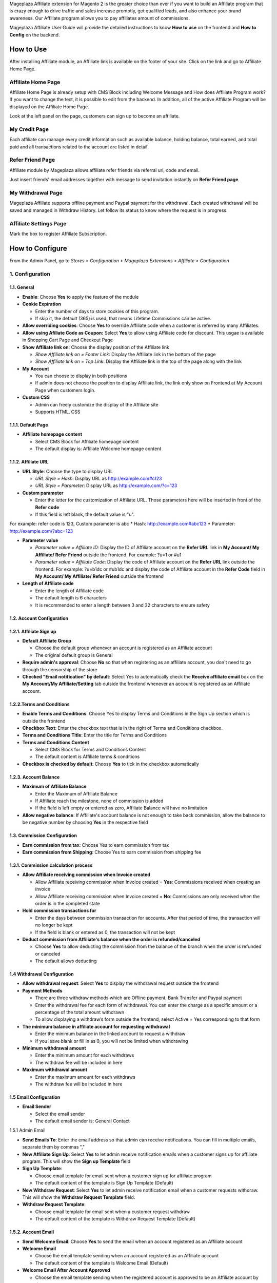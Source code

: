 

Mageplaza Affiliate extension for Magento 2 is the greater choice than ever if you want to build an Affiliate program that is crazy enough to drive traffic and sales increase promptly, get qualified leads, and also enhance your brand awareness. Our Affiliate program allows you to pay affiliates amount of commissions.


Mageplaza Affiliate User Guide will provide the detailed instructions to know **How to use** on the frontend and  **How to Config** on the backend.

How to Use
^^^^^^^^^^^^^^

After installing Affiliate module, an Affiliate link is available on the footer of your site. Click on the link and go to Affiliate Home Page. 

Affiliate Home Page
``````````````````````

Affiliate Home Page is already setup with CMS Block including Welcome Message and How does Affiliate Program work? If you want to change the text, it is possible to edit from the backend. In addition, all of the active Affiliate Program will be displayed on the Affiliate Home Page.

.. image:: https://i.imgur.com/hqZGoQs.png

Look at the left panel on the page, customers can sign up to become an affiliate.

.. image:: https://i.imgur.com/SVNIBSZ.png

My Credit Page
`````````````````

Each affiliate can manage every credit information such as available balance, holding balance, total earned, and total paid and all transactions related to the account are listed in detail.

.. image:: https://i.imgur.com/PwqIyJw.png

Refer Friend Page
````````````````````

Affiliate module by Mageplaza allows affiliate refer friends via referral url, code and email. 

.. image:: https://i.imgur.com/Ek3ovNz.png

Just insert friends' email addresses together with message to send invitation instantly on **Refer Friend page**.

My Withdrawal Page
````````````````````

.. image:: https://i.imgur.com/87CVkxZ.png

Mageplaza Affiliate supports offline payment and Paypal payment for the withdrawal. Each created withdrawal will be saved and managed in Withdraw History. Let follow its status to know where the request is in progress.

Affiliate Settings Page
`````````````````````````

Mark the box to register Affiliate Subscription.

.. image:: https://i.imgur.com/fAlNhr3.png

How to Configure
^^^^^^^^^^^^^^^^^^^

From the Admin Panel, go to `Stores > Configuration > Mageplaza Extensions > Affiliate > Configuration`

.. image:: https://i.imgur.com/yfRslc7.png


1. Configuration
``````````````````````````````

.. image:: https://i.imgur.com/DinGzpp.png

1.1. General 
~~~~~~~~~~~~~~~~~~~~~~~

* **Enable**: Choose **Yes** to apply the feature of the module 

* **Cookie Expiration**

  * Enter the number of days to store cookies of this program. 
  
  * If skip it, the default (365) is used, that means Lifetime Commissions can be active.
  
* **Allow overriding cookies**: Choose **Yes** to override Affiliate code when a customer is referred by many Affiliates. 

* **Allow using Afiliate Code as Coupon:** Select **Yes** to allow using Affiliate code for discount. This usgae is available in Shopping Cart Page and Checkout Page

* **Show Affiliate link on**: Choose the display position of the Affiliate link

  * `Show Affiliate link on = Footer Link`: Display the Affiliate link in the bottom of the page
  
  * `Show Affiliate link on = Top Link`: Display the Affiliate link in the top of the page along with the link 
  
* **My Account**

  * You can choose to display in both positions
  
  * If admin does not choose the position to display Affiliate link, the link only show on Frontend at My Account Page when customers login. 
  
* **Custom CSS**

  * Admin can freely customize the display of the Affiliate site 
  
  * Supports HTML, CSS
    
1.1.1. Default Page
~~~~~~~~~~~~~~~~~~~~~~~

.. image:: https://i.imgur.com/fLYZyf5.png

* **Affiliate homepage content**

  * Select CMS Block for Affiliate homepage content
  
  * The default display is: Affiliate Welcome homepage content

1.1.2. Affiliate URL
~~~~~~~~~~~~~~~~~~~~~~~

.. image:: https://i.imgur.com/oDoq0Os.png

* **URL Style**: Choose the type to display URL

  * `URL Style = Hash`: Display URL  as `http://example.com#c123 <http://example.com/#c123>`_
  
  * `URL Style = Parameter`: Display URL  as `http://example.com/?c=123 <http://example.com/?c=123>`_

  
* **Custom parameter**

  * Enter the letter for the customization of Affiliate URL. Those parameters here will be inserted in front of the **Refer code**
  
  * If this field is left blank, the default value is "u". 

For example: refer code is 123, Custom parameter is abc
* Hash: http://example.com#abc123
* Parameter: http://example.com/?abc=123

  
* **Parameter value**

  * `Parameter value = Affiliate ID`: Display the ID of Affiliate account on the **Refer URL** link in **My Account/ My Affiliate/ Refer Friend** outside the frontend. For example: ?u=1 or #u1
  
  * `Parameter value = Affiliate Code`: Display the code of Affiliate account on the **Refer URL** link outside the frontend. For example: ?u=b1dc or #ub1dc and display the code of Affiliate account in the **Refer Code** field in **My Account/ My Affiliate/ Refer Friend** outside the frontend
  
* **Length of Affiliate code**

  * Enter the length of Affiliate code
  
  * The default length is 6 characters 
  
  * It is recommended to enter a length between 3 and 32 characters to ensure safety

1.2. Account Configuration
~~~~~~~~~~~~~~~~~~~~~~~~~~~~~

.. image:: https://i.imgur.com/vNTXg3O.png

1.2.1. Affiliate Sign up
~~~~~~~~~~~~~~~~~~~~~~~~~

.. image:: https://i.imgur.com/acGQ87U.png

* **Default Affiliate Group**

  * Choose the default group whenever an account is registered as an Affiliate account
  
  * The original default group is General 
  
* **Require admin's approval**: Choose **No** so that when registering as an affiliate account, you don't need to go through the censorship of the store

* **Checked "Email notification" by default**: Select Yes to automatically check the **Receive affiliate email** box on the **My Account/My Affiliate/Setting** tab outside the frontend whenever an account is registered as an Affiliate account.

1.2.2.Terms and Conditions
~~~~~~~~~~~~~~~~~~~~~~~~~~~~~

.. image:: https://i.imgur.com/VBCsDTM.png

* **Enable Terms and Conditions**: Choose Yes to display Terms and Conditions in the Sign Up section which is outside the frontend

* **Checkbox Text**: Enter the checkbox text that is in the right of Terms and Conditions checkbox.

* **Terms and Conditions Title**: Enter the title for Terms and Conditions

* **Terms and Conditions Content**

  * Select CMS Block for Terms and Conditions Content
  
  * The default content is Affiliate terms & conditions
  
* **Checkbox is checked by default**: Choose **Yes** to tick in the checkbox automatically

1.2.3. Account Balance
~~~~~~~~~~~~~~~~~~~~~~~

.. image:: https://i.imgur.com/ao90C4s.png

* **Maximum of Affiliate Balance**

  * Enter the Maximum of Affiliate Balance
  
  * If Affiliate reach the milestone, none of commission is added 
  
  * If the field is left empty or entered as zero, Affiliate Balance will have no limitation
  
* **Allow negative balance**: If Affiliate's account balance is not enough to take back commission, allow the balance to be negative number by choosing **Yes** in the respective field

1.3. Commission Configuration
~~~~~~~~~~~~~~~~~~~~~~~~~~~~~~~~

.. image:: https://i.imgur.com/qdMOWLI.png

* **Earn commission from tax**: Choose Yes to earn commission from tax

* **Earn commission from Shipping**: Choose Yes to earn commission from shipping fee

1.3.1. Commission calculation process
~~~~~~~~~~~~~~~~~~~~~~~~~~~~~~~~~~~~~~

* **Allow Affiliate receiving commission when Invoice created**

  * Allow Affiliate receiving commission when Invoice created = **Yes**: Commissions received when creating an invoice
  
  * Allow Affiliate receiving commission when Invoice created = **No**: Commissions are only received when the order is in the completed state
  
  
* **Hold commission transactions for**

  * Enter the days between commission transaction for accounts. After that period of time, the transaction will no longer be kept
  
  * If the field is blank or entered as 0, the transaction will not be kept
  
  
* **Deduct commission from Affiliate's balance when the order is refunded/canceled**

  * Choose **Yes** to allow deducting the commission from the balance of the  branch when the order is refunded or canceled
  
  * The default allows deducting
  
1.4 Withdrawal Configuration
~~~~~~~~~~~~~~~~~~~~~~~~~~~~~~~~

.. image:: https://i.imgur.com/7nPlsxL.png

* **Allow withdrawal request**: Select **Yes** to display the withdrawal request outside the frontend

* **Payment Methods**

  * There are three withdraw methods which are Offline payment, Bank Transfer and Paypal payment
  
  * Enter the withdrawal fee for each form of withdrawal. You can enter the charge as a specific amount or a percentage of the total amount withdrawn
 
  * To allow displaying a withdraw’s form outside the frontend, select Active = Yes corresponding to that form
  
* **The minimum balance in affiliate account for requesting withdrawal** 

  * Enter the minimum balance in the linked account to request a withdraw
  
  * If you leave blank or fill in as 0, you will not be limited when withdrawing
  
* **Minimum withdrawal amount**

  * Enter the minimum amount for each withdraws
  
  * The withdraw fee will be included in here
  
* **Maximum withdrawal amount** 

  * Enter the maximum amount for each withdraws
  
  * The withdraw fee will be included in here

1.5 Email Configuration
~~~~~~~~~~~~~~~~~~~~~~~~~

.. image:: https://i.imgur.com/QRXlY8a.png

* **Email Sender**

  * Select the email sender
  
  * The default email sender is: General Contact 

1.5.1 Admin Email

.. image:: https://i.imgur.com/QRXlY8a.png

* **Send Emails To**: Enter the email address so that admin can receive notifications. You can fill in multiple emails, separate them by commas ","

* **New Affiliate Sign Up**: Select **Yes** to let admin receive notification emails when  a customer signs up for affiliate program. This will show the **Sign up Template** field

* **Sign Up Template**: 

  * Choose email template for email sent when a customer sign up for affiliate program 
  
  * The default content of the template is Sign Up Template (Default)
  
* **New Withdraw Request**: Select **Yes** to let admin receive  notification email when a customer requests withdraw. This will show the **Withdraw Request Template** field.

* **Withdraw Request Template**: 

  * Choose email template for email sent when a customer request withdraw 
  
  * The default content of the template is Withdraw Request Template (Default)

1.5.2. Account Email
~~~~~~~~~~~~~~~~~~~~~~

.. image:: https://i.imgur.com/ND1W01g.png

* **Send Welcome Email**: Choose **Yes** to send the email when an  account registered as an Affiliate account

* **Welcome Email**

  * Choose the email template sending when  an  account registered as an Affiliate account
  
  * The default content of the template is Welcome Email (Default)
  
* **Welcome Email After Account Approved**

  * Choose the email template sending when the registered account is approved to be an Affiliate account by the store owner
  
  * The default content of the template is Welcome Email After Account Approved (Default)
  
* **Account Rejection**: Select **Yes** to send email to the customer whose request register for affiliate account is rejected. This shows the **Account Rejection Template** field

* **Account Rejection Template**: 

  * Choose email template for email sent when the request to register for affiliate account is rejected
 
 * The default content of the template is Account Rejection Template (Default)

* **Account Change Status**: Select **Yes** to email the customer when the status of the affiliate account changes. This shows the **Account Change Status Template** field

* **Account Change Status Template**:

  * Select email template for email sent when the status of affiliate account changes 
  
  * The default content of the template is Account Change Status Template (Default)
  
* **Withdraw Cancel Email**: Select **Yes** to email customer when the customer's withdraw request is canceled. This shows the **Withdraw Cancel Template** field

* **Withdraw Cancel Template**:

  * Select email template for email sent to customer when request to withdraw is rejected 
  * The default content of the template is Withdraw Cancel Template (Default)

1.6.2. Transaction Email` section
~~~~~~~~~~~~~~~~~~~~~~~~~~~~~~~~~~

.. image:: https://i.imgur.com/nOw54YA.png

* **Send Transaction Email**: Select **Yes**  to send a notification email whenever there is a transaction

* **Update Balance Email**

  * Select  the sending email template when there is a change in the balance
  
  * The default content of the template is Update Balance Email (Default)

1.6.3. Withdrawal Email
~~~~~~~~~~~~~~~~~~~~~~~~~

.. image:: https://i.imgur.com/kmVzM09.png

* **Send Withdrawal Email**: Select **Yes** to send a notification email when you withdraw money

* **Withdrawal Complete Email**

  * Select the sending email template when there is a change in the balance
  
  * The default content of the template is Withdraw Complete Email (Default)

1.7. Refer Friends Configuration
~~~~~~~~~~~~~~~~~~~~~~~~~~~~~~~~~~

.. image:: https://i.imgur.com/uNkYjwl.png

* **Enable Refer Friends Feature**: Choose **Yes** to activate the introduce to friends function

* **Refer Sharing Email** 

  * Choose the email template which will be sent when introducing with friends through email
  
  * The default content of the template is Affiliate Sharing Email (Default)
  
* **Default Refer URL**

  * Insert the referral link. This link will display in the **My Account/My Affiliate/Refer Friend** tab
  
  * If empty, the default homepage url will be used.
  
* **AddThis.com ID**

  * Enter the AddThis ID to introduce it to friends through AddThis
  
  * If empty, default Public AddThis ID **ra-56e141d56e895f5c** will be used
  
* **AddThis.com Classname**: allows to display the social share button in the **Referral Via Social Networks** outside the frontend.
  * Enter the class name **AddThis**. You can go to your AddThis.com account, then click **Get the code** in the upper right corner, then scroll down to the **Setup Inline Tools** section, you will see the screenshot as below:
  
  .. image:: https://i.imgur.com/dsZjvgJ.png
  
* If this field is left blank, the system will use the default value *addthis_sharing_toolbox*
* Display the social button share at Referral Via Social Networks outside the frontend:

.. image:: https://i.imgur.com/0XlWHxV.png
  
  
* **Use Cloudsponge to retrieve email contacts**: Select **Yes** to allow access contacts from customer's account such as Gmail, Yahoo, Live, AOL, Outlook, etc.

* **Cloudsponge Key**

  * Enter the Cloudsponge key
  
  * The default key used is **a473483c2e256bd812bdc9a0bac867ecf1999a54**

1.6.1. Sending Email Content
~~~~~~~~~~~~~~~~~~~~~~~~~~~~~

.. image:: https://i.imgur.com/77PPzTk.png

* **Default Subject Email**

  * Enter a title for the sending email
  
  * The default title is **Good product and services**
  
* **Default Email Body**

  * Enter the content for the sending email
  
  * The default content is **I've been shopping at {{store_name}} and feel really happy. They provide good service and reasonable prices.**
  
* **Default Message Shared via Social**

  * Enter content for sending messages when sharing through social networks
  
  * The default content is **I've been shopping at {{store_name}} and feel really happy. Check it out: {{refer_url}}.**

2. Manage Accounts
`````````````````````````````

2.1. Manage Grid
~~~~~~~~~~~~~~~~~~~~~~~~~

* **Display Affiliate account information**: account balance, total earned amount, account activity status, etc. Click the **Edit** link to see the account details.

* In this panel, admin can delete the account by clicking to the account checkbox, then choose `Action > Delete`


.. image:: https://i.imgur.com/Plbwpkv.png

2.2. Add New Account
~~~~~~~~~~~~~~~~~~~~~~~~~

.. image:: https://i.imgur.com/Os0qc4U.png

* **Affiliate Group**

.. image:: https://i.imgur.com/I3cPbFF.png

  * Select the group for the created Affiliate account
  
  * You are not allowed to leave this field empty
  
* **Referred By**: Enter the ID of the previously registered Affiliate account

* **Status**

.. image:: https://i.imgur.com/dGspIbc.png

  * *Status = Active*: The Affiliate account which is just created can start working now
  
  * *Status = Inactive*: The Affiliate account which is just created can't start working yet
  
  * *Status = Need Approved*: he Affiliate account which is just created needs to be approved by admin
  
* **Email Notification**: Choose **Yes** to receive notification emails when there is a change in your Affiliate account balance


3. Affiliate Groups
`````````````````````````````

3.1. Manage Grid
~~~~~~~~~~~~~~~~~~~~~~~~~

* There are five default groups: General, Bronze, Sliver, Gold, Platinum

.. image:: https://i.imgur.com/mpPvZxT.png

3.2. Add New Group
~~~~~~~~~~~~~~~~~~~~~~~~~

.. image:: https://i.imgur.com/9R6thSZ.png

* **Name** 

  * Insert the group name
  
  * This field is compulsorily required 
  
4. Campaigns
`````````````````````````````

With Affiliate Standard, the system creates a Campaign by default, you can edit this campaign's information to match your store development strategy.

.. image:: https://i.imgur.com/We0xq7A.png

*To create multiple Campaigns for your store, you can update your version to [Affiliate Pro](https://www.mageplaza.com/magento-2-affiliate-extension/#)

* **Edit Campaigns**

  * **Step 1: Fill in the Campaign Information** 

  * **Step 2: Choose the conditions for applying the campaign**
  
  * **Step 3: Set up Discount**
  
  * **Step 4: Set up Commission**
  
Step 1: Fill in the Campaign Information
~~~~~~~~~~~~~~~~~~~~~~~~~

.. image:: https://i.imgur.com/4MGXyi4.png

* **Name** 
  * Name your campaign
  * This is a required field
  
* **Description**: Fill in the description of your campaign
  
* **Status**: Select `yes` to apply the campaign
  
* **Website IDs**
  
  * Choose the website to  conduct the campaign
    
  * This is also a required field
    
* **Affiliate Groups**
  
  * Choose the group you want to conduct the campaign
    
  * This is another required field
  
* **Referred Customer Groups:** 

  * Choose referred customer group that can use the campaign 
  * This field is required 

    
* **Display**
  
  * *Display = Allow Guest*: Show the campaign for all visiters
    
  * *Display = Affiliate Member Only*: Show the campaign for Affiliate only
    
    
* **Active From Date**: Select the starting day for your campaign
  
* **Active ToDate**: Select the finishing day for your campaign
  
* **Sort Order**
  
  * Insert the sort order (or prioritized number) of your campaign
    
  * The smaller the number, the more prioritized your campaign is, which means that it will be shown and applied first. If the sort orders of different campaigns are the same, the module will then consider their ID numbers.
  
Step 2: Choose the conditions for applying the campaign
~~~~~~~~~~~~~~~~~~~~~~~~~
 
.. image:: https://i.imgur.com/LFy1DPq.png
  
* You can choose the products for a specific campaign by setting the rules for those products

* Or you can also choose the categories for applying the campaign

Step 3: Set up the Discount 
~~~~~~~~~~~~~~~~~~~~~~~~~

.. image:: https://i.imgur.com/WI0v00S.png

* **Apply**

  * *Apply = Percent of cart total*: Apply discount for the percentage of cart total
  
  * *Apply = Fixed amount discount for the whole cart*: Apply a fixed discount for purchasing
  
* **Discount Amount**: Insert the amount or the percentage of discount for purchasing

* **Discount Description**: Insert the description for your discount policy

*  **Discard Subsequent Rules:**: No perform discount rules of the campaign that have lower priorities when applying the campaign (the standard version can use only 1 campaign)

Step 4: Set up the Commission
~~~~~~~~~~~~~~~~~~~~~~~~~

In this section, allowing to configure the Tier 1 as follow:

.. image:: https://i.imgur.com/v1XYDwa.png

* There are two commision types:

  * **Percentage of grand total**: Commision is calculated based on the percentage of grand cart total 
  
  * **Fixed amount**: Commission is a fixed amount
  
* Choose type and value of commission in the 1st order and the next orders. You can set them to the same or separated option depending on your strategy.

5. Withdraws
`````````````````````````````

5.1. Manage Grid
~~~~~~~~~~~~~~~~~~~~~~~~~
 
* Allow showing the withdraw history of each Affiliate account including The amount, the status, payment method, etc. Click **Edit** to see the details of each withdraw. 

* Admin can also change the status or delete the withdraw history.

.. image:: https://i.imgur.com/rrHQDV2.png

5.2. Add New Withdraws
~~~~~~~~~~~~~~~~~~~~~~~~~

.. image:: https://i.imgur.com/Fvw09Fg.png


* **Account** 

  * Click to this field to show the affiliate account that has positive balance which can be withdrawn
  
  * This field is required

.. image:: https://i.imgur.com/nMSnOGT.png

* **Amount**

  * Insert the withdraw amount which is including the fee of withdrawal
  
  * This is a required field
  
* **Fee**

  * Insert the withdraw fee
  
  * If you let this field empty, the configuration value will be applied
  
* **Payment Method**

  * Choose the payment method for withdrawal
  
  * There are three payment methods: Offline payment, Bank Transfer, Paypal payment
  
* **Withdraw Reason**: Fill in the reason for withdrawal

* **Payment Detail**: 
  
  * For **Offline payment**, you need to insert the **Addresses**

  .. image:: https://i.imgur.com/wgy8Wt6.png


  * For **Bank Transfer**, insert the Bank account
  
  .. image:: https://i.imgur.com/NX2JkE9.png


  * For **Paypal payment**, you need to fill in the **Paypal email** and **Transaction ID** 

  .. image:: https://i.imgur.com/GxDDU1q.png


- **Payment Email**: Enter the Paypal email who receive commission 
- **Paypal transaction Id**:  Enter Paypal transaction ID

6. Transactions
`````````````````````````````

6.1 Manage Grid
~~~~~~~~~~~~~~~~~~~~~~~~~~~~

* Show the transaction of each affiliate account including the amount, status, the order that generates commission. Click **View** to see more details of each transaction. 

* Admin can also change the status or delete the transaction records.

.. image:: https://i.imgur.com/2eWCqAI.png


Assign to Affiliate Group
~~~~~~~~~~~~~~~~~~~~~~~~~~~~

After adding the new Affiliate accounts, store admin can manage them in the **Accounts Management** grid.

* On the grid, find the Affiliate account needed to assign and open the **Edit** mode

* Choose the Affiliate group to assign. By the default, **General** is chosen

.. image:: https://cdn.mageplaza.com/docs/aff-assign-to-affiliate-group.gif

6.2. Add New Transaction
~~~~~~~~~~~~~~~~~~~~~~~~~~~~

.. image:: https://i.imgur.com/zm3y5a0.png

* **Account** 

  * Click to this field to show the affiliate account and then you can choose the account to add transaction in
  
  * This is a required field
  
.. image:: https://i.imgur.com/2s45muY.png

* **Amount**

  * Insert the added amount. It can be a negative one
  
  * This is a required field
  
* **Title**: Add the Title of transaction

* **Holding Transaction For**

  * Add the number of days that you want to keep the transaction records
  
  * If you leave it empty or insert 0, the transaction will be deleted 
  
7. Email
`````````````````````````````

7.1 Notification emails for successful registration the affiliate account
~~~~~~~~~~~~~~~~~~~~~~~~~~~~

.. image:: https://i.imgur.com/v0aXJNY.png

7.2 Notification emails for Affiliate account approval
~~~~~~~~~~~~~~~~~~~~~~~~~~~~

.. image:: https://i.imgur.com/BuHof4t.png

7.3 Notification emails for changing the Afiliate account balance
~~~~~~~~~~~~~~~~~~~~~~~~~~~~

.. image:: https://i.imgur.com/c0iqHoi.png

7.4 Notification emails for completion of withdraw request
~~~~~~~~~~~~~~~~~~~~~~~~~~~~

.. image:: https://i.imgur.com/1kYBnel.png











